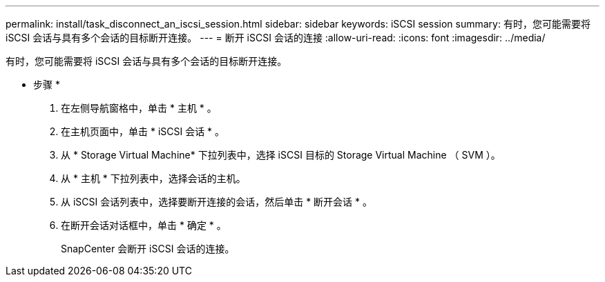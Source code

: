 ---
permalink: install/task_disconnect_an_iscsi_session.html 
sidebar: sidebar 
keywords: iSCSI session 
summary: 有时，您可能需要将 iSCSI 会话与具有多个会话的目标断开连接。 
---
= 断开 iSCSI 会话的连接
:allow-uri-read: 
:icons: font
:imagesdir: ../media/


[role="lead"]
有时，您可能需要将 iSCSI 会话与具有多个会话的目标断开连接。

* 步骤 *

. 在左侧导航窗格中，单击 * 主机 * 。
. 在主机页面中，单击 * iSCSI 会话 * 。
. 从 * Storage Virtual Machine* 下拉列表中，选择 iSCSI 目标的 Storage Virtual Machine （ SVM ）。
. 从 * 主机 * 下拉列表中，选择会话的主机。
. 从 iSCSI 会话列表中，选择要断开连接的会话，然后单击 * 断开会话 * 。
. 在断开会话对话框中，单击 * 确定 * 。
+
SnapCenter 会断开 iSCSI 会话的连接。


